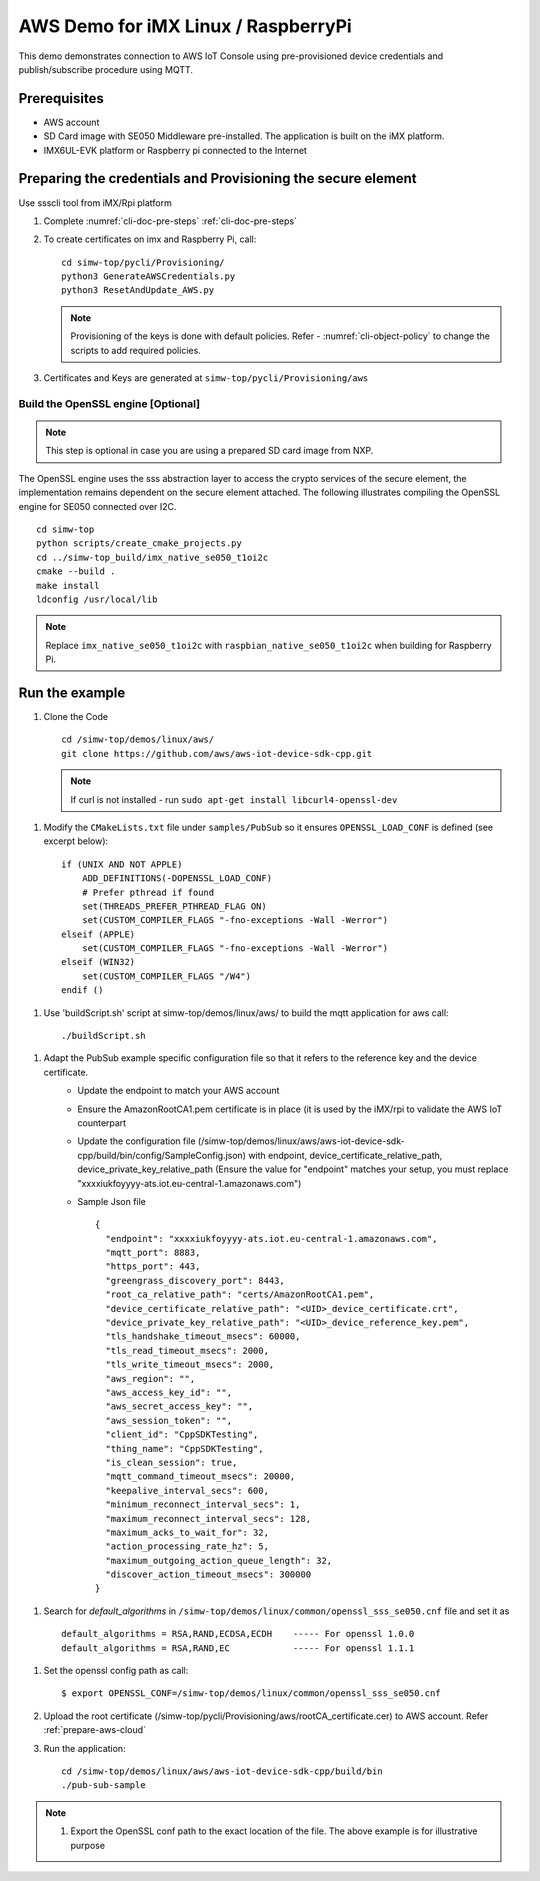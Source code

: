 ..
    Copyright 2019,2020 NXP


.. highlight:: shell

.. _linux-demos-aws:

AWS Demo for iMX Linux / RaspberryPi
==================================================

This demo demonstrates connection to AWS IoT Console using pre-provisioned
device credentials and publish/subscribe procedure using MQTT.

Prerequisites
-------------

-  AWS account
-  SD Card image with SE050 Middleware pre-installed. The application is
   built on the iMX platform.
-  IMX6UL-EVK platform or Raspberry pi connected to the Internet

Preparing the credentials and Provisioning the secure element
-------------------------------------------------------------

Use ssscli tool from iMX/Rpi platform

1) Complete :numref:`cli-doc-pre-steps` :ref:`cli-doc-pre-steps`

#)  To create certificates on imx and Raspberry Pi, call::

        cd simw-top/pycli/Provisioning/
        python3 GenerateAWSCredentials.py
        python3 ResetAndUpdate_AWS.py

    .. note::
        Provisioning of the keys is done with default policies.
        Refer - :numref:`cli-object-policy` to change the scripts to add required policies.

#) Certificates and Keys are generated at ``simw-top/pycli/Provisioning/aws``


Build the OpenSSL engine [Optional]
~~~~~~~~~~~~~~~~~~~~~~~~~~~~~~~~~~~~~~~~~~~~~~~~~~~~~~~~~~~~~~~

.. note::
    This step is optional in case you are using a prepared SD card
    image from NXP.

The OpenSSL engine uses the sss abstraction layer to access the crypto
services of the secure element, the implementation remains dependent on
the secure element attached. The following illustrates compiling the
OpenSSL engine for SE050 connected over I2C.

::

   cd simw-top
   python scripts/create_cmake_projects.py
   cd ../simw-top_build/imx_native_se050_t1oi2c
   cmake --build .
   make install
   ldconfig /usr/local/lib


.. note::
    Replace ``imx_native_se050_t1oi2c`` with ``raspbian_native_se050_t1oi2c``
    when building for Raspberry Pi.

Run the example
---------------

1)  Clone the Code ::

       cd /simw-top/demos/linux/aws/
       git clone https://github.com/aws/aws-iot-device-sdk-cpp.git

    .. note:: If curl is not installed - run ``sudo apt-get install libcurl4-openssl-dev``


.. highlight:: cmake

#) Modify the ``CMakeLists.txt`` file under ``samples/PubSub`` so it ensures ``OPENSSL_LOAD_CONF`` is defined (see excerpt below)::

        if (UNIX AND NOT APPLE)
            ADD_DEFINITIONS(-DOPENSSL_LOAD_CONF)
            # Prefer pthread if found
            set(THREADS_PREFER_PTHREAD_FLAG ON)
            set(CUSTOM_COMPILER_FLAGS "-fno-exceptions -Wall -Werror")
        elseif (APPLE)
            set(CUSTOM_COMPILER_FLAGS "-fno-exceptions -Wall -Werror")
        elseif (WIN32)
            set(CUSTOM_COMPILER_FLAGS "/W4")
        endif ()

.. highlight:: shell

#) Use 'buildScript.sh' script at simw-top/demos/linux/aws/ to build the mqtt application for aws call::

    ./buildScript.sh

.. highlight:: json

#) Adapt the PubSub example specific configuration file so that it refers to the reference key and the device certificate.
    - Update the endpoint to match your AWS account
    - Ensure the AmazonRootCA1.pem certificate is in place (it is used by the iMX/rpi to validate the AWS IoT counterpart\
    - Update the configuration file (/simw-top/demos/linux/aws/aws-iot-device-sdk-cpp/build/bin/config/SampleConfig.json) with endpoint, device_certificate_relative_path, device_private_key_relative_path  (Ensure the value for "endpoint" matches your setup, you must replace "xxxxiukfoyyyy-ats.iot.eu-central-1.amazonaws.com")
    - Sample Json file ::

            {
              "endpoint": "xxxxiukfoyyyy-ats.iot.eu-central-1.amazonaws.com",
              "mqtt_port": 8883,
              "https_port": 443,
              "greengrass_discovery_port": 8443,
              "root_ca_relative_path": "certs/AmazonRootCA1.pem",
              "device_certificate_relative_path": "<UID>_device_certificate.crt",
              "device_private_key_relative_path": "<UID>_device_reference_key.pem",
              "tls_handshake_timeout_msecs": 60000,
              "tls_read_timeout_msecs": 2000,
              "tls_write_timeout_msecs": 2000,
              "aws_region": "",
              "aws_access_key_id": "",
              "aws_secret_access_key": "",
              "aws_session_token": "",
              "client_id": "CppSDKTesting",
              "thing_name": "CppSDKTesting",
              "is_clean_session": true,
              "mqtt_command_timeout_msecs": 20000,
              "keepalive_interval_secs": 600,
              "minimum_reconnect_interval_secs": 1,
              "maximum_reconnect_interval_secs": 128,
              "maximum_acks_to_wait_for": 32,
              "action_processing_rate_hz": 5,
              "maximum_outgoing_action_queue_length": 32,
              "discover_action_timeout_msecs": 300000
            }

.. highlight:: cfg

#) Search for `default_algorithms` in ``/simw-top/demos/linux/common/openssl_sss_se050.cnf`` file and set it as ::

        default_algorithms = RSA,RAND,ECDSA,ECDH    ----- For openssl 1.0.0
        default_algorithms = RSA,RAND,EC            ----- For openssl 1.1.1

.. highlight:: shell

#)  Set the openssl config path as call::

    $ export OPENSSL_CONF=/simw-top/demos/linux/common/openssl_sss_se050.cnf

#) Upload the root certificate (/simw-top/pycli/Provisioning/aws/rootCA_certificate.cer) to AWS account. Refer :ref:`prepare-aws-cloud`


#)  Run the application::

        cd /simw-top/demos/linux/aws/aws-iot-device-sdk-cpp/build/bin
        ./pub-sub-sample


.. note::
    1) Export the OpenSSL conf path to the exact location of the file. The above example is for illustrative purpose
